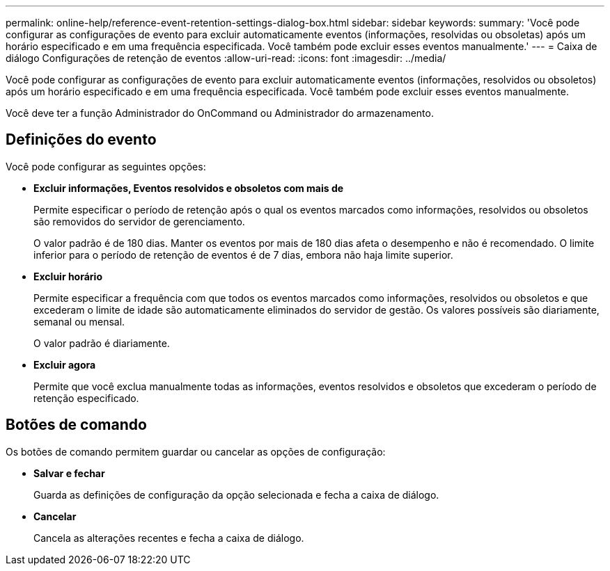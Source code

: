 ---
permalink: online-help/reference-event-retention-settings-dialog-box.html 
sidebar: sidebar 
keywords:  
summary: 'Você pode configurar as configurações de evento para excluir automaticamente eventos (informações, resolvidas ou obsoletas) após um horário especificado e em uma frequência especificada. Você também pode excluir esses eventos manualmente.' 
---
= Caixa de diálogo Configurações de retenção de eventos
:allow-uri-read: 
:icons: font
:imagesdir: ../media/


[role="lead"]
Você pode configurar as configurações de evento para excluir automaticamente eventos (informações, resolvidos ou obsoletos) após um horário especificado e em uma frequência especificada. Você também pode excluir esses eventos manualmente.

Você deve ter a função Administrador do OnCommand ou Administrador do armazenamento.



== Definições do evento

Você pode configurar as seguintes opções:

* *Excluir informações, Eventos resolvidos e obsoletos com mais de*
+
Permite especificar o período de retenção após o qual os eventos marcados como informações, resolvidos ou obsoletos são removidos do servidor de gerenciamento.

+
O valor padrão é de 180 dias. Manter os eventos por mais de 180 dias afeta o desempenho e não é recomendado. O limite inferior para o período de retenção de eventos é de 7 dias, embora não haja limite superior.

* *Excluir horário*
+
Permite especificar a frequência com que todos os eventos marcados como informações, resolvidos ou obsoletos e que excederam o limite de idade são automaticamente eliminados do servidor de gestão. Os valores possíveis são diariamente, semanal ou mensal.

+
O valor padrão é diariamente.

* *Excluir agora*
+
Permite que você exclua manualmente todas as informações, eventos resolvidos e obsoletos que excederam o período de retenção especificado.





== Botões de comando

Os botões de comando permitem guardar ou cancelar as opções de configuração:

* *Salvar e fechar*
+
Guarda as definições de configuração da opção selecionada e fecha a caixa de diálogo.

* *Cancelar*
+
Cancela as alterações recentes e fecha a caixa de diálogo.


